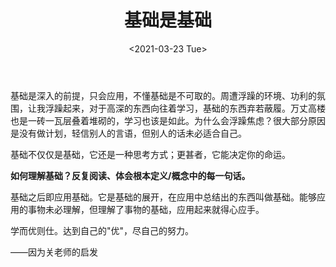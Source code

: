 #+TITLE: 基础是基础
#+DATE: <2021-03-23 Tue>
#+TAGS[]: 随笔

基础是深入的前提，只会应用，不懂基础是不可取的。周遭浮躁的环境、功利的氛围，让我浮躁起来，对于高深的东西向往着学习，基础的东西弃若蔽履。万丈高楼也是一砖一瓦层叠着堆砌的，学习也该是如此。为什么会浮躁焦虑？很大部分原因是没有做计划，轻信别人的言语，但别人的话未必适合自己。

基础不仅仅是基础，它还是一种思考方式；更甚者，它能决定你的命运。

*如何理解基础？反复阅读、体会根本定义/概念中的每一句话。*

基础之后即应用基础。它是基础的展开，在应用中总结出的东西叫做基础。能够应用的事物未必理解，但理解了事物的基础，应用起来就得心应手。

学而优则仕。达到自己的"优"，尽自己的努力。

------因为关老师的启发
